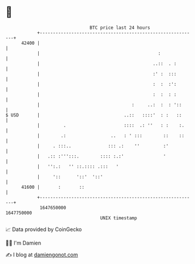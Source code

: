 * 👋

#+begin_example
                                   BTC price last 24 hours                    
               +------------------------------------------------------------+ 
         42400 |                                                            | 
               |                                             :              | 
               |                                           ..::  . :        | 
               |                                           :' :  :::        | 
               |                                           :  :  :':        | 
               |                                           :  :  : :        | 
               |                                   :     ..:  :  : '::      | 
   $ USD       |                                ..::   ::::'  : :   ::      | 
               |         .                      ::::  .: ''   : :    :.     | 
               |        .:                 ..   : ' :::        ::    ::     | 
               |     . :::..              ::: .:    ''         :'           | 
               |   .:: :''':::.        :::: :.:'               '            | 
               |   '':.:   '' ::.:::: .:::   '                              | 
               |     '::      '::'  '::'                                    | 
         41600 |       :       ::                                           | 
               +------------------------------------------------------------+ 
                1647650000                                        1647750000  
                                       UNIX timestamp                         
#+end_example
📈 Data provided by CoinGecko

🧑‍💻 I'm Damien

✍️ I blog at [[https://www.damiengonot.com][damiengonot.com]]
